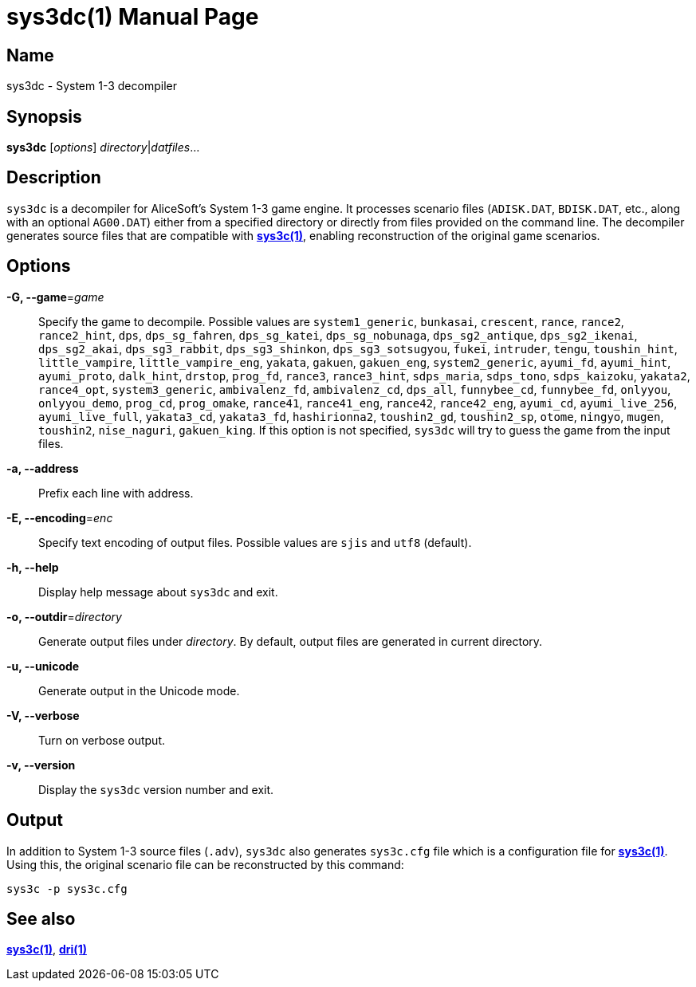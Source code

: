 = sys3dc(1)
:doctype: manpage
:manmanual: sys3c manual
:mansource: sys3c {sys3c-version}

== Name
sys3dc - System 1-3 decompiler

== Synopsis
*sys3dc* [_options_] _directory_|_datfiles_...

== Description
`sys3dc` is a decompiler for AliceSoft's System 1-3 game engine. It processes
scenario files (`ADISK.DAT`, `BDISK.DAT`, etc., along with an optional
`AG00.DAT`) either from a specified directory or directly from files provided
on the command line. The decompiler generates source files that are compatible
with xref:sys3c.adoc[*sys3c(1)*], enabling reconstruction of the original game
scenarios.

== Options
*-G, --game*=_game_::
  Specify the game to decompile. Possible values are
	`system1_generic`,
	`bunkasai`,
	`crescent`,
	`rance`,
	`rance2`,
	`rance2_hint`,
	`dps`,
	`dps_sg_fahren`,
	`dps_sg_katei`,
	`dps_sg_nobunaga`,
	`dps_sg2_antique`,
	`dps_sg2_ikenai`,
	`dps_sg2_akai`,
	`dps_sg3_rabbit`,
	`dps_sg3_shinkon`,
	`dps_sg3_sotsugyou`,
	`fukei`,
	`intruder`,
	`tengu`,
	`toushin_hint`,
	`little_vampire`,
	`little_vampire_eng`,
	`yakata`,
	`gakuen`,
	`gakuen_eng`,
	`system2_generic`,
	`ayumi_fd`,
	`ayumi_hint`,
	`ayumi_proto`,
	`dalk_hint`,
	`drstop`,
	`prog_fd`,
	`rance3`,
	`rance3_hint`,
	`sdps_maria`,
	`sdps_tono`,
	`sdps_kaizoku`,
	`yakata2`,
	`rance4_opt`,
	`system3_generic`,
	`ambivalenz_fd`,
	`ambivalenz_cd`,
	`dps_all`,
	`funnybee_cd`,
	`funnybee_fd`,
	`onlyyou`,
	`onlyyou_demo`,
	`prog_cd`,
	`prog_omake`,
	`rance41`,
	`rance41_eng`,
	`rance42`,
	`rance42_eng`,
	`ayumi_cd`,
	`ayumi_live_256`,
	`ayumi_live_full`,
	`yakata3_cd`,
	`yakata3_fd`,
	`hashirionna2`,
	`toushin2_gd`,
	`toushin2_sp`,
	`otome`,
	`ningyo`,
	`mugen`,
	`toushin2`,
	`nise_naguri`,
	`gakuen_king`.
  If this option is not specified, `sys3dc` will try to guess the game from the
  input files.

*-a, --address*::
  Prefix each line with address.

*-E, --encoding*=_enc_::
  Specify text encoding of output files. Possible values are `sjis` and `utf8`
  (default).

*-h, --help*::
  Display help message about `sys3dc` and exit.

*-o, --outdir*=_directory_::
  Generate output files under _directory_. By default, output files are
  generated in current directory.

*-u, --unicode*::
  Generate output in the Unicode mode.

*-V, --verbose*::
  Turn on verbose output.

*-v, --version*::
  Display the `sys3dc` version number and exit.

== Output
In addition to System 1-3 source files (`.adv`), `sys3dc` also generates
`sys3c.cfg` file which is a configuration file for
xref:sys3c.adoc[*sys3c(1)*]. Using this, the original scenario file can be
reconstructed by this command:

  sys3c -p sys3c.cfg

== See also
xref:sys3c.adoc[*sys3c(1)*], xref:dri.adoc[*dri(1)*]
